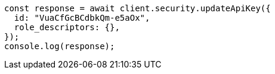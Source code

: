 // This file is autogenerated, DO NOT EDIT
// Use `node scripts/generate-docs-examples.js` to generate the docs examples

[source, js]
----
const response = await client.security.updateApiKey({
  id: "VuaCfGcBCdbkQm-e5aOx",
  role_descriptors: {},
});
console.log(response);
----
